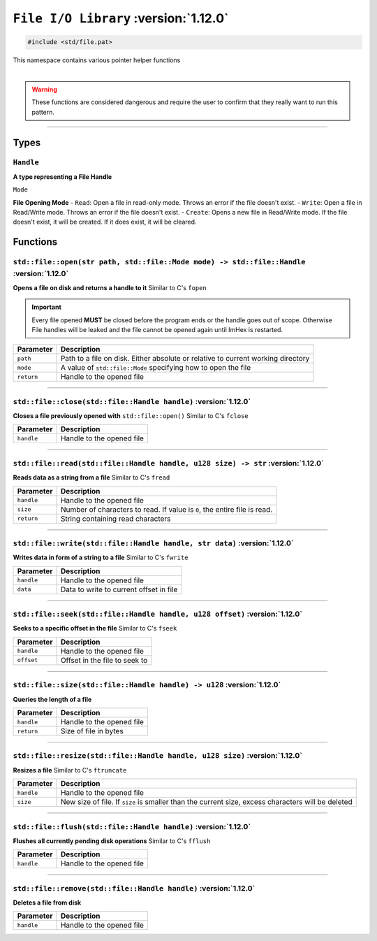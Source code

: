 ``File I/O Library`` :version:`1.12.0`
======================================

.. code-block:: hexpat

    #include <std/file.pat>

| This namespace contains various pointer helper functions
|

.. warning::

    These functions are considered dangerous and require the user to confirm that they really want to run this pattern.

------------------------

Types
-----

``Handle``
^^^^^^^^^^

**A type representing a File Handle**

``Mode``

**File Opening Mode**
- ``Read``: Open a file in read-only mode. Throws an error if the file doesn't exist.
- ``Write``: Open a file in Read/Write mode. Throws an error if the file doesn't exist.
- ``Create``: Opens a new file in Read/Write mode. If the file doesn't exist, it will be created. If it does exist, it will be cleared.

Functions
---------

``std::file::open(str path, std::file::Mode mode) -> std::file::Handle`` :version:`1.12.0`
^^^^^^^^^^^^^^^^^^^^^^^^^^^^^^^^^^^^^^^^^^^^^^^^^^^^^^^^^^^^^^^^^^^^^^^^^^^^^^^^^^^^^^^^^^^

**Opens a file on disk and returns a handle to it**
Similar to C's ``fopen``

.. important::

    Every file opened **MUST** be closed before the program ends or the handle goes out of scope.
    Otherwise File handles will be leaked and the file cannot be opened again until ImHex is restarted.

.. table::
    :align: left

    =========== ================================================================================
    Parameter   Description
    =========== ================================================================================
    ``path``    Path to a file on disk. Either absolute or relative to current working directory
    ``mode``    A value of ``std::file::Mode`` specifying how to open the file
    ``return``  Handle to the opened file
    =========== ================================================================================

------------------------

``std::file::close(std::file::Handle handle)`` :version:`1.12.0`
^^^^^^^^^^^^^^^^^^^^^^^^^^^^^^^^^^^^^^^^^^^^^^^^^^^^^^^^^^^^^^^^^

**Closes a file previously opened with** ``std::file::open()``
Similar to C's ``fclose``

.. table::
    :align: left

    =========== =========================================================
    Parameter   Description
    =========== =========================================================
    ``handle``  Handle to the opened file
    =========== =========================================================

------------------------

``std::file::read(std::file::Handle handle, u128 size) -> str`` :version:`1.12.0`
^^^^^^^^^^^^^^^^^^^^^^^^^^^^^^^^^^^^^^^^^^^^^^^^^^^^^^^^^^^^^^^^^^^^^^^^^^^^^^^^^^

**Reads data as a string from a file**
Similar to C's ``fread``

.. table::
    :align: left

    =========== =========================================================================
    Parameter   Description
    =========== =========================================================================
    ``handle``  Handle to the opened file
    ``size``    Number of characters to read. If value is ``0``, the entire file is read.
    ``return``  String containing read characters
    =========== =========================================================================

------------------------

``std::file::write(std::file::Handle handle, str data)`` :version:`1.12.0`
^^^^^^^^^^^^^^^^^^^^^^^^^^^^^^^^^^^^^^^^^^^^^^^^^^^^^^^^^^^^^^^^^^^^^^^^^^^

**Writes data in form of a string to a file**
Similar to C's ``fwrite``

.. table::
    :align: left

    =========== =========================================================================
    Parameter   Description
    =========== =========================================================================
    ``handle``  Handle to the opened file
    ``data``    Data to write to current offset in file
    =========== =========================================================================

------------------------

``std::file::seek(std::file::Handle handle, u128 offset)`` :version:`1.12.0`
^^^^^^^^^^^^^^^^^^^^^^^^^^^^^^^^^^^^^^^^^^^^^^^^^^^^^^^^^^^^^^^^^^^^^^^^^^^^^

**Seeks to a specific offset in the file**
Similar to C's ``fseek``

.. table::
    :align: left

    =========== =========================================================================
    Parameter   Description
    =========== =========================================================================
    ``handle``  Handle to the opened file
    ``offset``  Offset in the file to seek to
    =========== =========================================================================

------------------------

``std::file::size(std::file::Handle handle) -> u128`` :version:`1.12.0`
^^^^^^^^^^^^^^^^^^^^^^^^^^^^^^^^^^^^^^^^^^^^^^^^^^^^^^^^^^^^^^^^^^^^^^^^

**Queries the length of a file**

.. table::
    :align: left

    =========== =========================================================================
    Parameter   Description
    =========== =========================================================================
    ``handle``  Handle to the opened file
    ``return``  Size of file in bytes
    =========== =========================================================================

------------------------

``std::file::resize(std::file::Handle handle, u128 size)`` :version:`1.12.0`
^^^^^^^^^^^^^^^^^^^^^^^^^^^^^^^^^^^^^^^^^^^^^^^^^^^^^^^^^^^^^^^^^^^^^^^^^^^^^

**Resizes a file**
Similar to C's ``ftruncate``

.. table::
    :align: left

    =========== =================================================================================================
    Parameter   Description
    =========== =================================================================================================
    ``handle``  Handle to the opened file
    ``size``    New size of file. If ``size`` is smaller than the current size, excess characters will be deleted
    =========== =================================================================================================

------------------------

``std::file::flush(std::file::Handle handle)`` :version:`1.12.0`
^^^^^^^^^^^^^^^^^^^^^^^^^^^^^^^^^^^^^^^^^^^^^^^^^^^^^^^^^^^^^^^^^

**Flushes all currently pending disk operations**
Similar to C's ``fflush``

.. table::
    :align: left

    =========== =================================================================================================
    Parameter   Description
    =========== =================================================================================================
    ``handle``  Handle to the opened file
    =========== =================================================================================================

------------------------

``std::file::remove(std::file::Handle handle)`` :version:`1.12.0`
^^^^^^^^^^^^^^^^^^^^^^^^^^^^^^^^^^^^^^^^^^^^^^^^^^^^^^^^^^^^^^^^^^

**Deletes a file from disk**

.. table::
    :align: left

    =========== =================================================================================================
    Parameter   Description
    =========== =================================================================================================
    ``handle``  Handle to the opened file
    =========== =================================================================================================